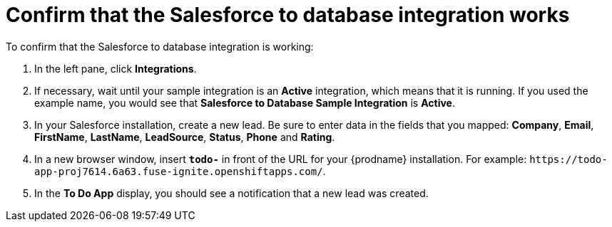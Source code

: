 [[sf2db-confirm-working]]
= Confirm that the Salesforce to database integration works

To confirm that the Salesforce to database integration is working:

. In the left pane, click *Integrations*.
. If necessary, wait until your sample integration is an *Active* integration,
which means that it is running. If you used the example name, you would 
see that 
*Salesforce to Database Sample Integration* is *Active*.
. In your Salesforce installation, create a new lead. Be
sure to enter data 
in the fields that you mapped: *Company*, *Email*, *FirstName*,
*LastName*, *LeadSource*, *Status*, *Phone* and *Rating*. 
. In a new browser window, insert `*todo-*` in front of the URL
for your {prodname} installation. For example: 
`\https://todo-app-proj7614.6a63.fuse-ignite.openshiftapps.com/`.
. In the *To Do App* display, you should see a notification that a new 
lead was created. 
